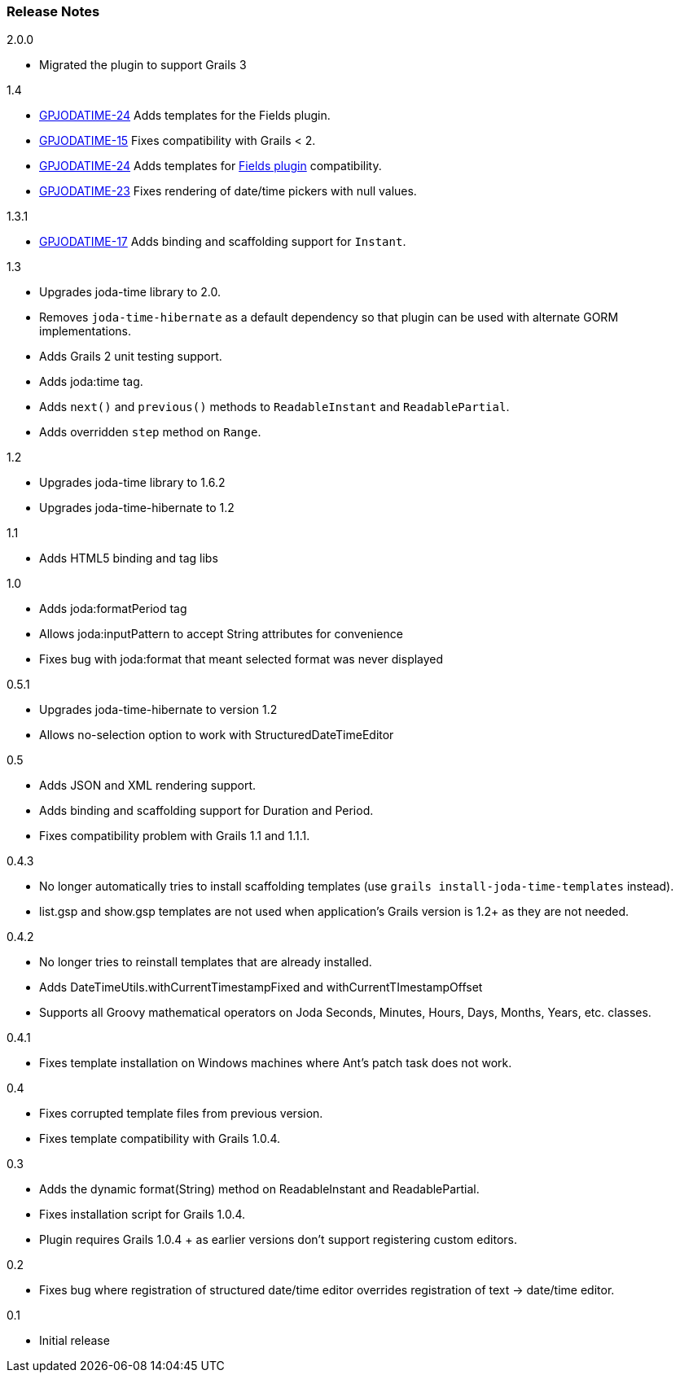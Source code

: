 [[releaseNotes]]
=== Release Notes

.2.0.0

* Migrated the plugin to support Grails 3

.1.4

* http://jira.grails.org/browse/GPJODATIME-24[GPJODATIME-24] Adds templates for the Fields plugin.
* http://jira.grails.org/browse/GPJODATIME-15[GPJODATIME-15] Fixes compatibility with Grails < 2.
* http://jira.grails.org/browse/GPJODATIME-24[GPJODATIME-24] Adds templates for http://freeside.co/grails-fields[Fields plugin] compatibility.
* http://jira.grails.org/browse/GPJODATIME-23[GPJODATIME-23] Fixes rendering of date/time pickers with null values.

.1.3.1

* http://jira.grails.org/browse/GPJODATIME-17[GPJODATIME-17] Adds binding and scaffolding support for `Instant`.

.1.3

* Upgrades joda-time library to 2.0.
* Removes `joda-time-hibernate` as a default dependency so that plugin can be used with alternate GORM implementations.
* Adds Grails 2 unit testing support.
* Adds joda:time tag.
* Adds `next()` and `previous()` methods to `ReadableInstant` and `ReadablePartial`.
* Adds overridden `step` method on `Range`.

.1.2

* Upgrades joda-time library to 1.6.2
* Upgrades joda-time-hibernate to 1.2

.1.1

* Adds HTML5 binding and tag libs

.1.0

* Adds joda:formatPeriod tag
* Allows joda:inputPattern to accept String attributes for convenience
* Fixes bug with joda:format that meant selected format was never displayed

.0.5.1

* Upgrades joda-time-hibernate to version 1.2
* Allows no-selection option to work with StructuredDateTimeEditor

.0.5

* Adds JSON and XML rendering support.
* Adds binding and scaffolding support for Duration and Period.
* Fixes compatibility problem with Grails 1.1 and 1.1.1.

.0.4.3

* No longer automatically tries to install scaffolding templates (use `grails install-joda-time-templates` instead).
* list.gsp and show.gsp templates are not used when application's Grails version is 1.2+ as they are not needed.


.0.4.2

* No longer tries to reinstall templates that are already installed.
* Adds DateTimeUtils.withCurrentTimestampFixed and withCurrentTImestampOffset
* Supports all Groovy mathematical operators on Joda Seconds, Minutes, Hours, Days, Months, Years, etc. classes.

.0.4.1

* Fixes template installation on Windows machines where Ant's patch task does not work.

.0.4

* Fixes corrupted template files from previous version.
* Fixes template compatibility with Grails 1.0.4.

.0.3

* Adds the dynamic format(String) method on ReadableInstant and ReadablePartial.
* Fixes installation script for Grails 1.0.4.
* Plugin requires Grails 1.0.4 + as earlier versions don't support registering custom editors.

.0.2

* Fixes bug where registration of structured date/time editor overrides registration of text -> date/time editor.

.0.1

* Initial release